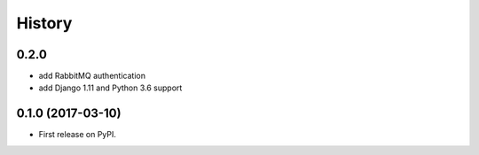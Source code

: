 .. :changelog:

History
=======

0.2.0
-----
* add RabbitMQ authentication
* add Django 1.11 and Python 3.6 support


0.1.0 (2017-03-10)
------------------

* First release on PyPI.
